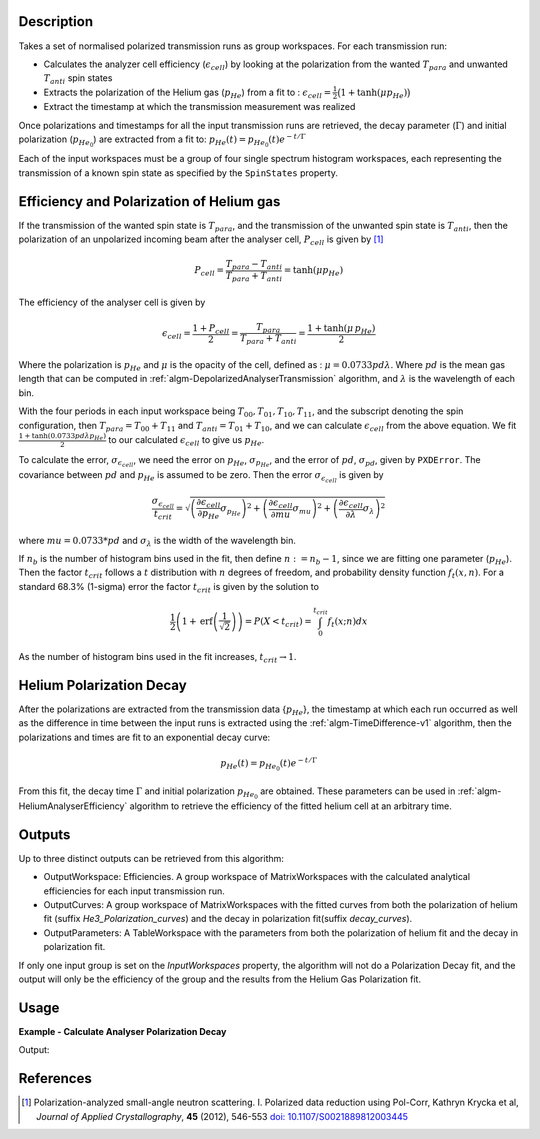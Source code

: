 .. algorithm::

.. summary::

.. relatedalgorithms::

.. properties::

Description
-----------

Takes a set of normalised polarized transmission runs as group workspaces. For each transmission run:

- Calculates the analyzer cell efficiency (:math:`\epsilon_{cell}`) by looking at the polarization from the wanted  :math:`T_{para}` and unwanted  :math:`T_{anti}` spin states
- Extracts the polarization of the Helium gas (:math:`p_{He}`) from a fit to : :math:`\epsilon_{cell}=\frac{1}{2}\big(1+\tanh(\mu p_{He})\big)`
- Extract the timestamp at which the transmission measurement was realized

Once polarizations and timestamps for all the input transmission runs are retrieved, the decay parameter (:math:`\Gamma`) and initial polarization (:math:`p_{He_{0}}`)
are extracted from a fit to: :math:`p_{He}(t)=p_{He_{0}}(t) e^{-t/\Gamma}`

Each of the input workspaces must be a group of four single spectrum histogram workspaces, each
representing the transmission of a known spin state as specified by the ``SpinStates`` property.

Efficiency and Polarization of Helium gas
-----------------------------------------

If the transmission of the wanted spin state is :math:`T_{para}`, and the transmission of the unwanted spin state is :math:`T_{anti}`,
then the polarization of an unpolarized incoming beam after the analyser cell, :math:`P_{cell}` is given by [#KRYCKA]_

.. math::
    P_{cell} = \frac{T_{para} - T_{anti}}{T_{para} + T_{anti}} = \tanh(\mu p_{He})

The efficiency of the analyser cell is given by

.. math::
    \epsilon_{cell} = \frac{1 + P_{cell}}{2} = \frac{T_{para}}{T_{para} + T_{anti}} = \frac{1 + \tanh(\mu \,p_{He})}{2}

Where the polarization is :math:`p_{He}` and :math:`\mu` is the opacity of the cell, defined as : :math:`\mu=0.0733pd\lambda`. Where
:math:`pd` is the mean gas length that can be computed in :ref:`algm-DepolarizedAnalyserTransmission` algorithm, and :math:`\lambda` is the wavelength of each bin.

With the four periods in each input workspace being :math:`T_{00}, T_{01}, T_{10}, T_{11}`, and the subscript denoting the spin configuration, then
:math:`T_{para} = T_{00} + T_{11}` and :math:`T_{anti} = T_{01} + T_{10}`, and we can calculate :math:`\epsilon_{cell}` from the above equation.
We fit :math:`\frac{1 + \tanh(0.0733pd\lambda p_{He})}{2}` to our calculated :math:`\epsilon_{cell}` to give us :math:`p_{He}`.

To calculate the error, :math:`\sigma_{\epsilon_{cell}}`, we need the error on :math:`p_{He}`, :math:`\sigma_{p_{He}}`, and
the error of :math:`pd`, :math:`\sigma_{pd}`, given by ``PXDError``. The covariance between :math:`pd` and :math:`p_{He}`
is assumed to be zero. Then the error :math:`\sigma_{\epsilon_{cell}}` is given by

.. math::
    \frac{\sigma_{\epsilon_{cell}}}{t_{crit}} = \sqrt{\left(\frac{\partial \epsilon_{cell}}{\partial p_{He}} \sigma_{p_{He}}\right)^2 + \left(\frac{\partial \epsilon_{cell}}{\partial mu}\sigma_{mu}\right)^2 + \left(\frac{\partial \epsilon_{cell}}{\partial \lambda}\sigma_{\lambda}\right)^2}

where :math:`mu = 0.0733 * pd` and :math:`\sigma_{\lambda}` is the width of the wavelength bin.

If :math:`n_b` is the number of histogram bins used in the fit, then define :math:`n := n_b-1`, since we are fitting one parameter (:math:`p_{He}`). Then the
factor :math:`t_{crit}` follows a :math:`t` distribution with :math:`n` degrees of freedom, and probability density function :math:`f_t(x,n)`.
For a standard 68.3% (1-sigma) error the factor :math:`t_{crit}` is given by the solution to

.. math::
	\frac{1}{2}\left(1 + \mathrm{erf}\left(\frac{1}{\sqrt{2}}\right)\right) = P(X < t_{crit} ) = \int_0^{t_{crit}} f_t(x; n) dx

As the number of histogram bins used in the fit increases, :math:`t_{crit} \rightarrow 1`.

Helium Polarization Decay
-------------------------

After the polarizations are extracted from the transmission data {:math:`p_{He}`}, the timestamp at which each run occurred as well as the difference
in time between the input runs is extracted using the :ref:`algm-TimeDifference-v1` algorithm, then the polarizations and times are fit
to an exponential decay curve:

.. math::
    p_{He}(t) = p_{He_{0}}(t) e^{-t/\Gamma}

From this fit, the decay time :math:`\Gamma` and initial polarization :math:`p_{He_{0}}` are obtained. These parameters can be used
in :ref:`algm-HeliumAnalyserEfficiency` algorithm to retrieve the efficiency of the fitted helium cell at an arbitrary time.

Outputs
-------

Up to three distinct outputs can be retrieved from this algorithm:

- OutputWorkspace: Efficiencies. A group workspace of MatrixWorkspaces with the calculated analytical efficiencies for each input transmission run.
- OutputCurves: A group workspace of MatrixWorkspaces with the fitted curves from both the polarization of helium fit (suffix `He3_Polarization_curves`) and the decay in polarization fit(suffix `decay_curves`).
- OutputParameters: A TableWorkspace with the parameters from both the polarization of helium fit and the decay in polarization fit.

If only one input group is set on the `InputWorkspaces` property, the algorithm will not do a Polarization Decay fit, and the output will only be the efficiency of the group
and the results from the Helium Gas Polarization fit.

Usage
-----

**Example - Calculate Analyser Polarization Decay**

.. testcode:: ExHeliumPolDecay

    from mantid.api import mtd
    from mantid.kernel import DateAndTime
    import numpy as np

    def createWorkspaceWithTime(x,y,name,delay):
         CreateWorkspace(DataX = x, DataY = y, OutputWorkspace = name, UnitX = 'Wavelength')
         run = mtd[name].getRun()
         start = np.datetime64("2025-07-01T08:00:00")
         run.setStartAndEndTime(DateAndTime(str(start+int(3600*delay))), DateAndTime(str(start+int(3600*(delay+1)))))
         ConvertToHistogram(InputWorkspace = name, OutputWorkspace = name)

    groups = []
    tau = 45
    polIni = 0.6
    delays = np.linspace(0,20,3)
    lam = np.linspace(1.75,8,10)
    mu = 0.0733 * 12 * lam
    phe = polIni * np.exp(-delays/tau)

    for n, delay in enumerate(delays):
        ynsf = np.exp(- mu * (1-phe[n]))
        ysf =  np.exp(-mu * (1 + phe[n]))
        names = [name + f"_{n}" for name in ["T00", "T11", "T01", "T10"]]
        [createWorkspaceWithTime(lam, ynsf, name, delay) for name in names[:2]]
        [createWorkspaceWithTime(lam, ysf, name, delay) for name in names[2:]]
        groups.append(f"group_{n}")
        GroupWorkspaces(InputWorkspaces = names, OutputWorkspace = groups[-1])

    out, curves, table = HeliumAnalyserEfficiency(InputWorkspaces=groups,
                                SpinStates = "00,11,01,10")

    p1 = mtd['table'].column(1)[0:3]
    p0, tau = mtd['table'].column(1)[4:-1]

    print(f"Polarizations at delay times are {p1[0]:.2f}, {p1[1]:.2f}, {p1[2]:.2f}")
    print(f"Initial He3 Polarization is {p0:.2f}")
    print(f"Polarization decay time is {tau:.2f}")

Output:

.. testoutput:: ExHeliumPolDecay

    Polarizations at delay times are 0.60, 0.48, 0.38
    Initial He3 Polarization is 0.60
    Polarization decay time is 45.00


References
----------

.. [#KRYCKA] Polarization-analyzed small-angle neutron scattering. I. Polarized data reduction using Pol-Corr, Kathryn Krycka et al, *Journal of Applied Crystallography*, **45** (2012), 546-553
             `doi: 10.1107/S0021889812003445 <https://doi.org/10.1107/S0021889812003445>`_


.. categories::

.. sourcelink::
